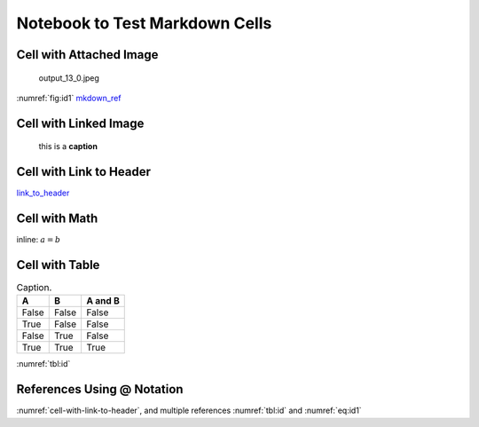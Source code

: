 
.. An html document created by ipypublish
   outline: ipypublish.templates.outline_schemas/rst_outline.rst.j2
   with segments:
   - nbsphinx-ipypublish-content: ipypublish sphinx content

Notebook to Test Markdown Cells
===============================

Cell with Attached Image
------------------------

.. figure:: nb_markdown_cells_files/attach_1_output_13_0.jpeg
   :alt: output_13_0.jpeg
   :name: fig:id1

   output_13_0.jpeg

:numref:`fig:id1` `mkdown_ref <#fig:id1>`__

Cell with Linked Image
----------------------

.. figure:: nb_markdown_cells_files/logo_example.png
   :alt: this is a **caption**
   :name: fig:id2
   :width: 50.0%

   this is a **caption**

Cell with Link to Header
------------------------

`link_to_header <#cell-with-link-to-header>`__

Cell with Math
--------------

inline: :math:`a = b`

.. math::
   :nowrap:
   :label: eq:id1

   \begin{equation}a = b\end{equation}

.. math::
   :nowrap:

   \begin{align*}c &= d \\ other &= e\end{align*}

Cell with Table
---------------

.. _`tbl:id`:

.. table:: Caption.

   +-------+-------+---------+
   | A     | B     | A and B |
   +=======+=======+=========+
   | False | False | False   |
   +-------+-------+---------+
   | True  | False | False   |
   +-------+-------+---------+
   | False | True  | False   |
   +-------+-------+---------+
   | True  | True  | True    |
   +-------+-------+---------+

:numref:`tbl:id`

References Using @ Notation
---------------------------

:numref:`cell-with-link-to-header`, and multiple references
:numref:`tbl:id` and :numref:`eq:id1`
